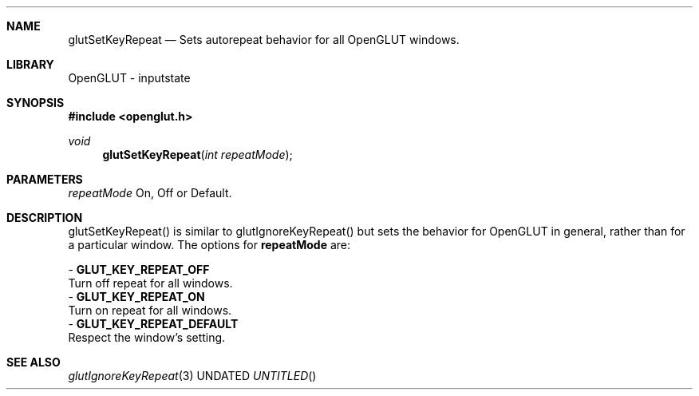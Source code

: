 .\" Copyright 2004, the OpenGLUT contributors
.Dt GLUTSETKEYREPEAT 3 LOCAL
.Dd
.Sh NAME
.Nm glutSetKeyRepeat
.Nd Sets autorepeat behavior for all OpenGLUT windows.
.Sh LIBRARY
OpenGLUT - inputstate
.Sh SYNOPSIS
.In openglut.h
.Ft  void
.Fn glutSetKeyRepeat "int repeatMode"
.Sh PARAMETERS
.Pp
.Bf Em
 repeatMode
.Ef
    On, Off or Default.
.Sh DESCRIPTION
glutSetKeyRepeat() is similar to glutIgnoreKeyRepeat()
but sets the behavior
for OpenGLUT in general, rather than for a particular
window.  The options for 
.Bf Sy
 repeatMode
.Ef
 are:
.Pp
 - 
.Bf Sy
 GLUT_KEY_REPEAT_OFF
.Ef
     
.br
Turn off repeat for all windows.
 - 
.Bf Sy
 GLUT_KEY_REPEAT_ON
.Ef
      
.br
Turn on repeat for all windows.
 - 
.Bf Sy
 GLUT_KEY_REPEAT_DEFAULT
.Ef
 
.br
Respect the window's setting.
.Pp
.Sh SEE ALSO
.Xr glutIgnoreKeyRepeat 3
.fl
.sp 3

